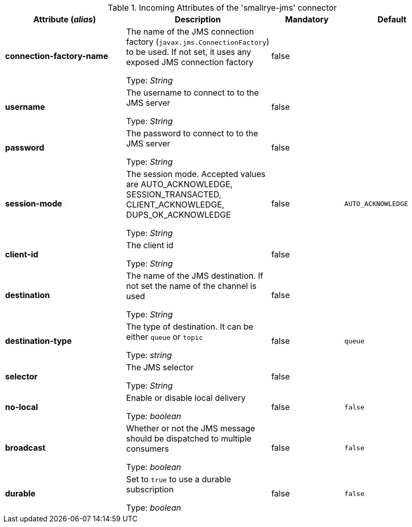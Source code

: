.Incoming Attributes of the 'smallrye-jms' connector
[cols="25, 30, 15, 20",options="header"]
|===
|Attribute (_alias_) | Description | Mandatory | Default

| *connection-factory-name* | The name of the JMS connection factory  (`javax.jms.ConnectionFactory`) to be used. If not set, it uses any exposed JMS connection factory

Type: _String_ | false | 

| *username* | The username to connect to to the JMS server

Type: _String_ | false | 

| *password* | The password to connect to to the JMS server

Type: _String_ | false | 

| *session-mode* | The session mode. Accepted values are AUTO_ACKNOWLEDGE, SESSION_TRANSACTED, CLIENT_ACKNOWLEDGE, DUPS_OK_ACKNOWLEDGE

Type: _String_ | false | `AUTO_ACKNOWLEDGE`

| *client-id* | The client id

Type: _String_ | false | 

| *destination* | The name of the JMS destination. If not set the name of the channel is used

Type: _String_ | false | 

| *destination-type* | The type of destination. It can be either `queue` or `topic`

Type: _string_ | false | `queue`

| *selector* | The JMS selector

Type: _String_ | false | 

| *no-local* | Enable or disable local delivery

Type: _boolean_ | false | `false`

| *broadcast* | Whether or not the JMS message should be dispatched to multiple consumers

Type: _boolean_ | false | `false`

| *durable* | Set to `true` to use a durable subscription

Type: _boolean_ | false | `false`

|===

